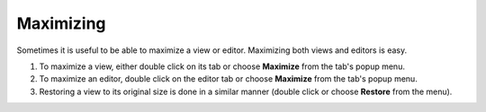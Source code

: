 Maximizing
----------

Sometimes it is useful to be able to maximize a view or editor. Maximizing both views and editors is
easy.

#. To maximize a view, either double click on its tab or choose **Maximize** from the tab's popup
   menu.
#. To maximize an editor, double click on the editor tab or choose **Maximize** from the tab's popup
   menu.
#. Restoring a view to its original size is done in a similar manner (double click or choose
   **Restore** from the menu).

